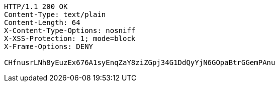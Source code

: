 [source,http,options="nowrap"]
----
HTTP/1.1 200 OK
Content-Type: text/plain
Content-Length: 64
X-Content-Type-Options: nosniff
X-XSS-Protection: 1; mode=block
X-Frame-Options: DENY

CHfnusrLNh8yEuzEx676A1syEnqZaY8ziZGpj34G1DdQyYjN6GOpaBtrGGemPAnu
----